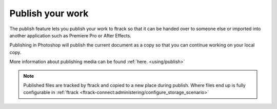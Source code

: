 ..
    :copyright: Copyright (c) 2016 ftrack

.. _photoshop/publish:

*****************
Publish your work
*****************

The publish feature lets you publish your work to ftrack so that it can be
handed over to someone else or imported into another application such as
Premiere Pro or After Effects.

Publishing in Photoshop will publish the current document as a copy so
that you can continue working on your local copy.

More information about publishing media can be found :ref:`here. <using/publish>`

.. note::

    Published files are tracked by ftrack and copied to a new place during
    publish. Where files end up is fully configurable in
    :ref:`ftrack <ftrack-connect:administering/configure_storage_scenario>`
